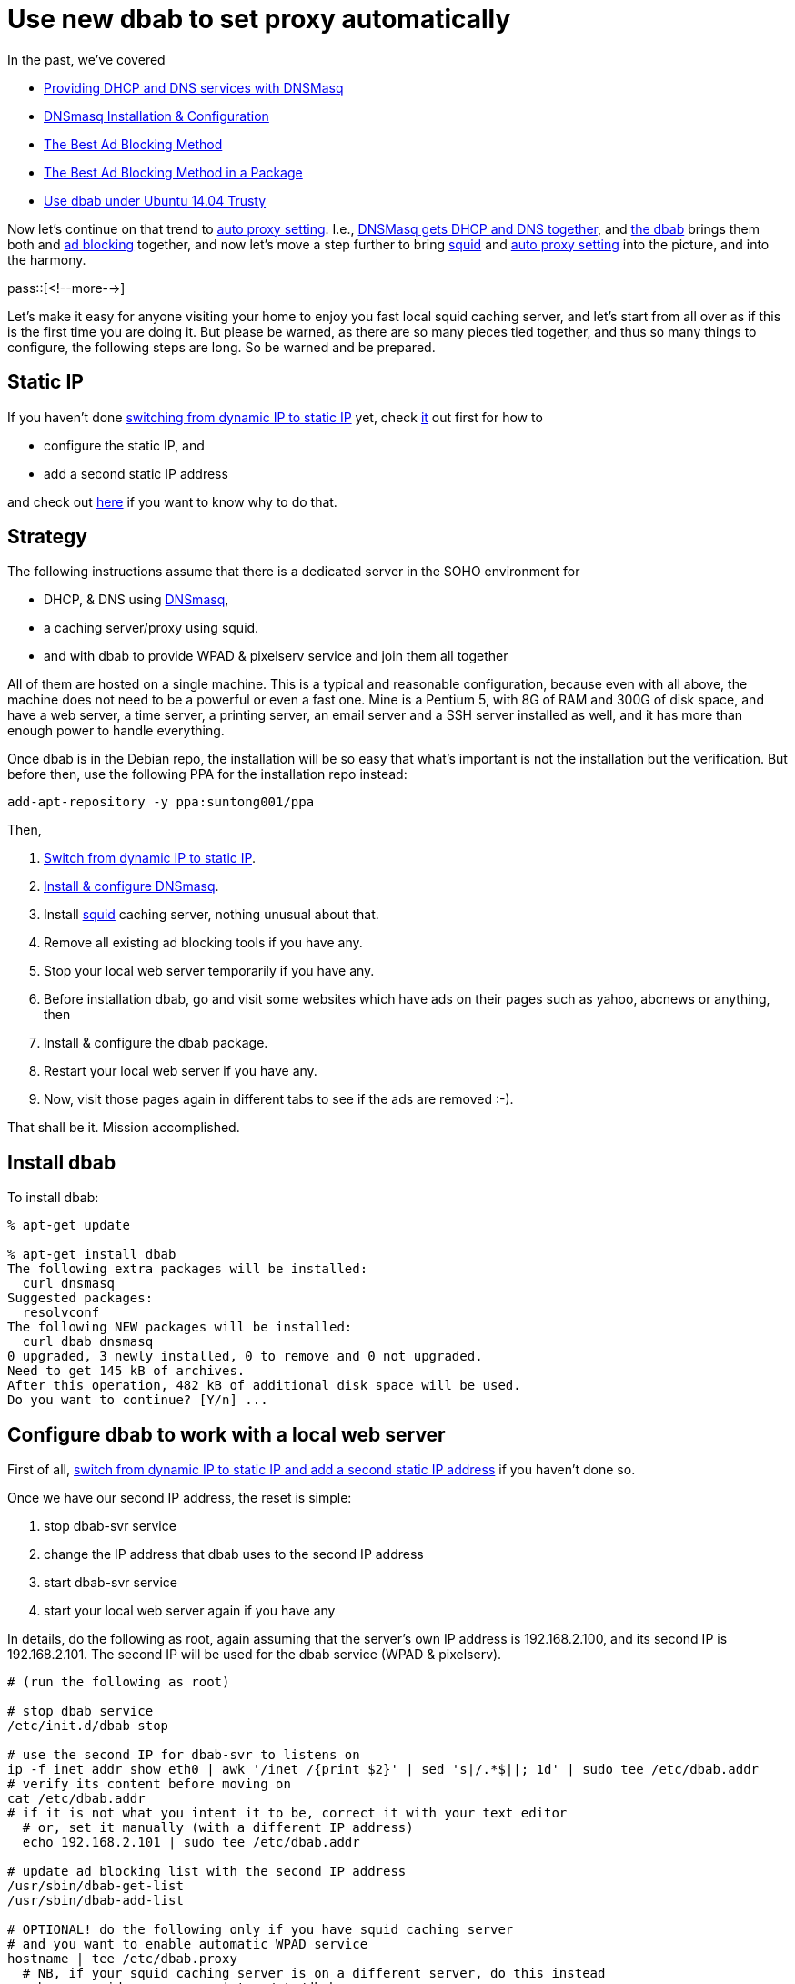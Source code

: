 = Use new dbab to set proxy automatically

:blogpost-categories: ad blocking,dnsmasq,linux,dbab,Debian,Ubuntu,DHCP,DNS,WPAD,squid,proxy

In the past, we've covered

- http://sfxpt.wordpress.com/2011/02/06/providing-dhcp-and-dns-services-with-dnsmasq/[Providing DHCP and DNS services with DNSMasq]
- http://sfxpt.wordpress.com/2013/11/30/dnsmasq-installation-configuration-5/[DNSmasq Installation & Configuration]
- http://sfxpt.wordpress.com/2011/02/21/the-best-ad-blocking-method/[The Best Ad Blocking Method]
- http://sfxpt.wordpress.com/2014/01/05/the-best-ad-blocking-method-in-a-package/[The Best Ad Blocking Method in a Package]
- http://sfxpt.wordpress.com/2014/05/11/use-dbab-under-ubuntu-14-04-trusty/[Use dbab under Ubuntu 14.04 Trusty]

Now let's continue on that trend to http://sfxpt.wordpress.com/2014/11/23/the-secret-behind-the-auto-proxy-setting/[auto proxy setting]. I.e., http://sfxpt.wordpress.com/2011/02/06/providing-dhcp-and-dns-services-with-dnsmasq/[DNSMasq gets DHCP and DNS together], and http://sfxpt.wordpress.com/2014/01/05/the-best-ad-blocking-method-in-a-package/[the dbab] brings them both and http://sfxpt.wordpress.com/2011/02/21/the-best-ad-blocking-method/[ad blocking] together, and now let's move a step further to bring http://en.wikipedia.org/wiki/Squid_(software)[+squid+] and  http://sfxpt.wordpress.com/2014/11/23/the-secret-behind-the-auto-proxy-setting/[auto proxy setting] into the picture, and into the harmony. 

pass::[<!--more-->]

Let's make it easy for anyone visiting your home to enjoy you fast local +squid+ caching server, and let's start from all over as if this is the first time you are doing it. But please be warned, as there are so many pieces tied together, and thus so many things to configure, the following steps are long. So be warned and be prepared. 


== Static IP

If you haven't done http://sfxpt.wordpress.com/2014/05/11/use-dbab-under-ubuntu-14-04-trusty/[switching from dynamic IP to static IP] yet, check http://sfxpt.wordpress.com/2014/05/11/use-dbab-under-ubuntu-14-04-trusty/[it] out first for how to

- configure the static IP, and
- add a second static IP address

and check out 
http://sfxpt.wordpress.com/2011/02/21/the-best-ad-blocking-method/#Pixelserv_server_IP_address[here] if you want to know why to do that. 

[[strategy]]
== Strategy

The following instructions assume that there is a dedicated server in the SOHO environment for

- DHCP, & DNS using http://sfxpt.wordpress.com/2013/11/30/dnsmasq-installation-configuration-5/[DNSmasq], 
- a caching server/proxy using squid. 
- and with +dbab+ to provide WPAD & pixelserv service and join them all together

All of them are hosted on a single machine. This is a typical and reasonable configuration, because even with all above, the machine does not need to be a powerful or even a fast one. Mine is a Pentium 5, with 8G of RAM and 300G of disk space, and have a web server, a time server, a printing server, an email server and a SSH server installed as well, and it has more than enough power to handle everything. 

Once +dbab+ is in the Debian repo, the installation will be so easy that what's important is not the installation but the verification. But before then, use the following PPA for the installation repo instead:

   add-apt-repository -y ppa:suntong001/ppa

Then, 

. http://sfxpt.wordpress.com/2014/05/11/use-dbab-under-ubuntu-14-04-trusty/[Switch from dynamic IP to static IP].
. http://sfxpt.wordpress.com/2013/11/30/dnsmasq-installation-configuration-5/[Install & configure DNSmasq].
. Install http://en.wikipedia.org/wiki/Squid_(software)[+squid+] caching server, nothing unusual about that.
. Remove all existing ad blocking tools if you have any.
. Stop your local web server temporarily if you have any.
. Before installation +dbab+, go and visit some websites which have ads on their pages such as yahoo, abcnews or anything, then
. Install & configure the +dbab+ package.
. Restart your local web server if you have any.
. Now, visit those pages again in different tabs to see if the ads are removed :-).

That shall be it. Mission accomplished. 


[[install]]
== Install dbab

To install +dbab+:

[source,shell]
--------------------------------------
% apt-get update 

% apt-get install dbab
The following extra packages will be installed:
  curl dnsmasq
Suggested packages:
  resolvconf
The following NEW packages will be installed:
  curl dbab dnsmasq
0 upgraded, 3 newly installed, 0 to remove and 0 not upgraded.
Need to get 145 kB of archives.
After this operation, 482 kB of additional disk space will be used.
Do you want to continue? [Y/n] ...
--------------------------------------

[[Configure]]
== Configure +dbab+ to work with a local web server

First of all, http://sfxpt.wordpress.com/2014/05/11/use-dbab-under-ubuntu-14-04-trusty/[switch from dynamic IP to static IP and add a second static IP address] if you haven't done so.

Once we have our second IP address, the reset is simple:

. stop dbab-svr service
. change the IP address that dbab uses to the second IP address
. start dbab-svr service
. start your local web server again if you have any

In details, do the following as root, again assuming that the server's own IP address is +192.168.2.100+, and its second IP is +192.168.2.101+. The second IP will be used for the dbab service (WPAD & pixelserv).

[source,shell]
--------------------------------------
# (run the following as root)

# stop dbab service
/etc/init.d/dbab stop

# use the second IP for dbab-svr to listens on
ip -f inet addr show eth0 | awk '/inet /{print $2}' | sed 's|/.*$||; 1d' | sudo tee /etc/dbab.addr
# verify its content before moving on
cat /etc/dbab.addr
# if it is not what you intent it to be, correct it with your text editor
  # or, set it manually (with a different IP address)
  echo 192.168.2.101 | sudo tee /etc/dbab.addr

# update ad blocking list with the second IP address 
/usr/sbin/dbab-get-list
/usr/sbin/dbab-add-list

# OPTIONAL! do the following only if you have squid caching server
# and you want to enable automatic WPAD service
hostname | tee /etc/dbab.proxy
  # NB, if your squid caching server is on a different server, do this instead
  echo my_squid_server_name | tee /etc/dbab.proxy
# then, 
/usr/sbin/dhcp-add-wpad
# Again verify everything here before moving on because script might not be
# 100% time correct. Manually tweaking is inevitable sometimes.

# restart DNS & DHCP
/etc/init.d/dnsmasq restart

# re-start dbab service
/etc/init.d/dbab start

# re-start your local web server again if you have any
--------------------------------------

That's it. We're done.

// # make sure it will auto start on next boot
// update-rc.d dbab defaults
// # ok to get the result that "links ... already exist".

== Verify

To check ad blocking, revisit in new tabs those pages you just visited that full of ads, and compare the differences, or check out the following urls, which are automatically blocked by the `dbab-get-list` command:

http://actualdeals.com/ +
http://ad.about.com/ +
http://ad.abcnews.com/ +
http://ad.abcnews.com/anything/else +

To check your automatic proxy setting, use:

  $ curl http://wpad/wpad.dat
  function FindProxyForURL(url, host) { return "PROXY mysohosvr:3128; DIRECT"; }

The +http://wpad/wpad.dat+ will always be the same regardless how your servers are called, but +mysohosvr+ shall be the real name of your squid caching server. 

To check your automatic proxy results, first http://goo.gl/9uofLX#heading=h.7wr0f68pdads[set up your browser to use WPAD], then on your SOHO server do the following before visiting any pages:

  tail -f /var/log/squid3/access.log

If the places you are visiting show up in the access log, then everything is working. Now fire up your iphone or ipad to visit some sites. As long as your iphone or ipad is using WIFI from your SOHO network, their visit will be cached as well. Or at least so I read. Check the access log to verify. As for Android, sorry, while iphone or ipad are playing by the rules to set proxy automatically from WPAD, Android isn't. You have to set its proxy manually. Visit some pages with some very-slow-loading pictures, and they visit them again, the picture loading speed will be dramatically faster, especially if your wireless device is not super fast (like mine).

If AOK, you may want to setup a cron job to update the block list on a weekly/monthly basis. E.g.:

 ln -s /usr/sbin/dbab-get-list /etc/cron.weekly

[[advantages]]
== Advantages

Once again, here are the advantages of using dbab (Dnsmasq-Based Ad-Blocking).

First of all, let's recap why this is the best method for ad blocking. All other filter based solution (privoxy, Adblock Plus, etc) are CPU intensive because of a large quantity of ad urls need to be pattern matched, and using regular expressions matching is expensive. Adblock Plus, the easiest choice, is actually the worst choice because it is JavaScript based, and is the slowest. Furthermore, all these method will more or less alter the rendered web page, to remove the ads. This will be even slower, and might cause side effects as well. 

The +dbab+ is however, using an entirely different approach for ad blocking. It's advantages are:

- *Work at the DNS level*. Leave the web pages intact, without any pattern matching, string substitution, and/or html elements replacing.
- *Work for your mobile devices as well*. Were you previously in the dilemma of choosing ads free or slow response for your mobile devices (iphone, ipad, etc)? Now you don't. You don't need to install any thing to your mobile devices for them to enjoy the ad-free browsing experience. Moreover, their browsing speed will increase dramatically on revisited pages/images. 
- *Serve instantly*. All ads will be replaced by a +1x1+ pixel gif image locally served by the Pixelserv server.
- *Maintenance free*. You don't need to maintain the list of ad sites yourself. The block list can be downloaded from pgl.yoyo.org periodically. If you don't like some of the entries there, you can define your local tweaking that filters them out.
- *Easily customized*. It's trivial to add your own entries to the ad blocking list if the existing ones are not enough for you.

